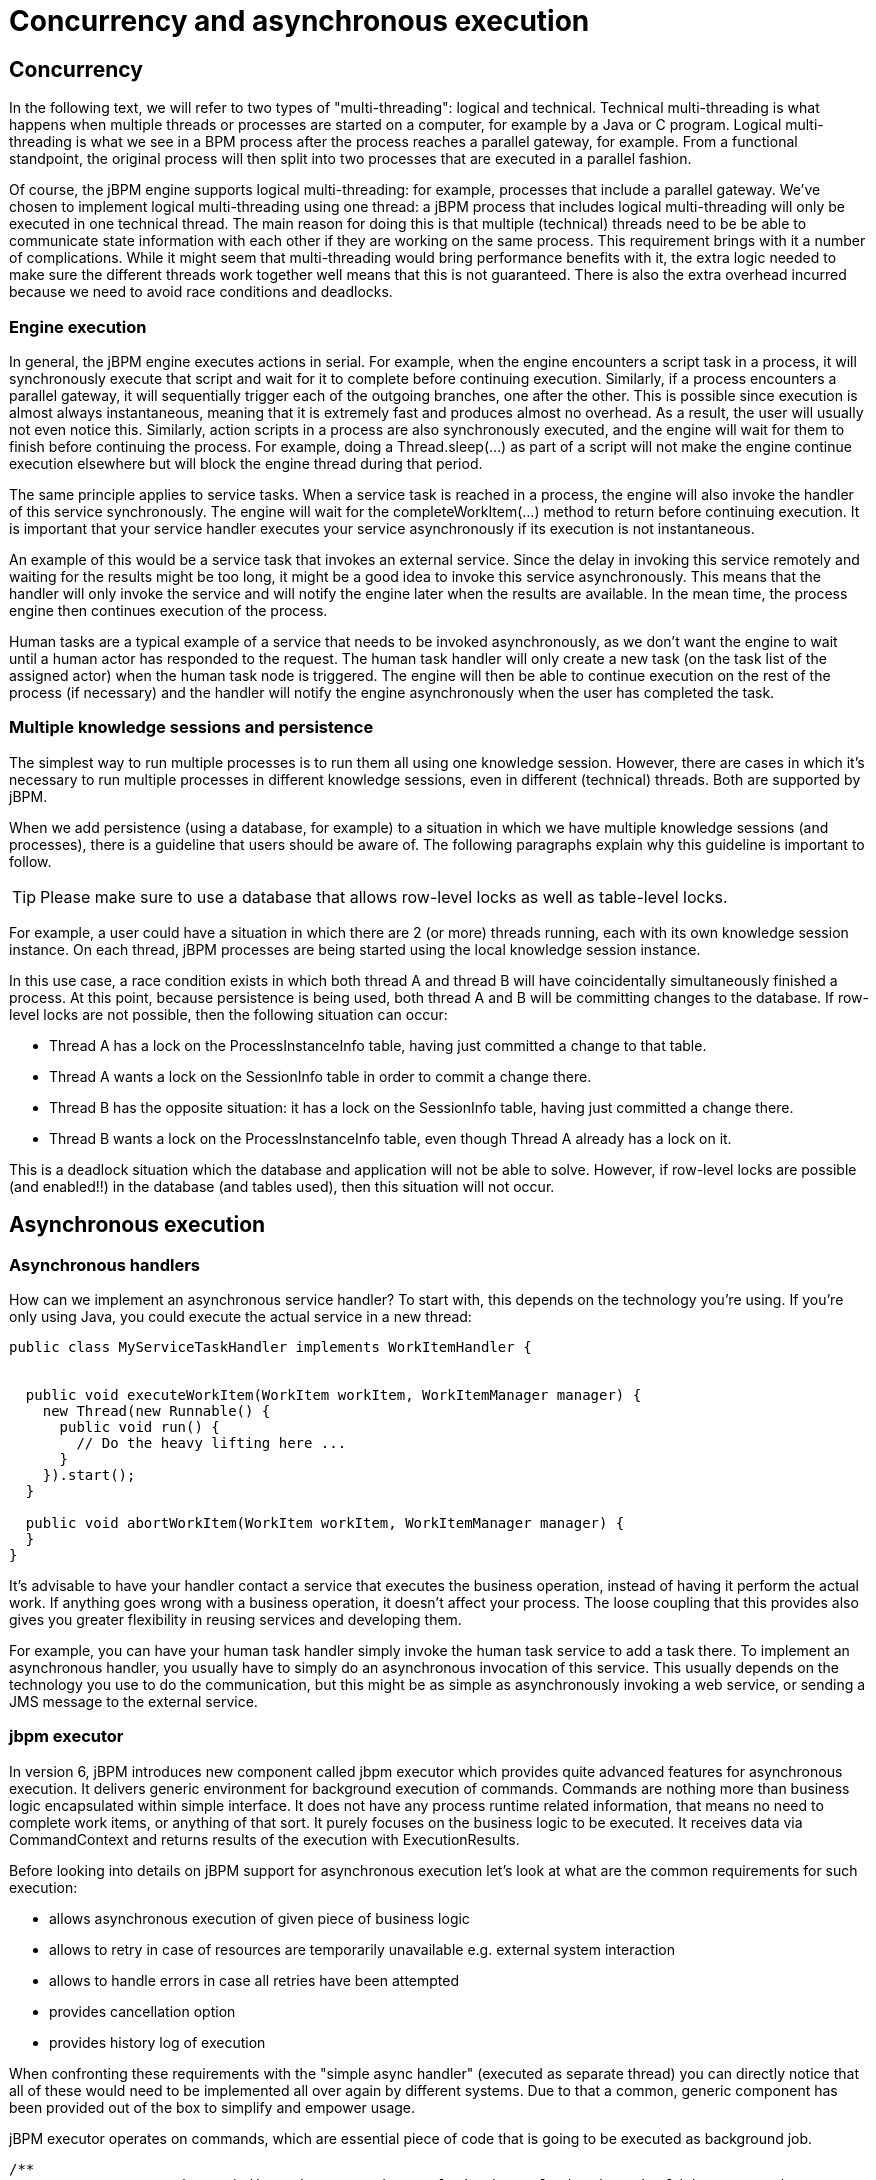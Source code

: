[[_jbpmasyncexecution]]
= Concurrency and asynchronous execution

== Concurrency


In the following text, we will refer to two types of "multi-threading": logical and technical.
Technical multi-threading is what happens when multiple threads or processes are started on a computer, for example by a Java or C program.
Logical multi-threading is what we see in a BPM process after the process reaches a parallel gateway, for example.
From a functional standpoint, the original process will then split into two processes that are executed in a parallel fashion.

Of course, the jBPM engine supports logical multi-threading: for example, processes that include a parallel gateway.
We've chosen to implement logical multi-threading using one thread: a jBPM process that includes logical multi-threading will only be executed in one technical thread.
The main reason for doing this is that multiple (technical) threads need to be be able to communicate state information with each other if they are working on the same process.
This requirement brings with it a number of complications.
While it might seem that multi-threading would bring performance benefits with it, the extra logic needed to make sure the different threads work together well means that this is not guaranteed.
There is also the extra overhead incurred because we need to avoid race conditions and deadlocks.

=== Engine execution


In general, the jBPM engine executes actions in serial.
For example, when the engine encounters a script task in a process, it will synchronously execute that script and wait for it to complete before continuing execution.
Similarly, if a process encounters a parallel gateway, it will sequentially trigger each of the outgoing branches, one after the other.
This is possible since execution is almost always instantaneous, meaning that it is extremely fast and produces almost no overhead.
As a result, the user will usually not even notice this.
Similarly, action scripts in a process are also synchronously executed, and the engine will wait for them to finish before continuing the process.
For example, doing a Thread.sleep(...) as part of a script will not make the engine continue execution elsewhere but will block the engine thread during that period.

The same principle applies to service tasks.
When a service task is reached in a process, the engine will also invoke the handler of this service synchronously.
The engine will wait for the completeWorkItem(...) method to return before continuing execution.
It is important that your service handler executes your service asynchronously if its execution is not instantaneous.

An example of this would be a service task that invokes an external service.
Since the delay in invoking this service remotely and waiting for the results might be too long, it might be a good idea to invoke this service asynchronously.
This means that the handler will only invoke the service and will notify the engine later when the results are available.
In the mean time, the process engine then continues execution of the process.

Human tasks are a typical example of a service that needs to be invoked asynchronously, as we don't want the engine to wait until a human actor has responded to the request.
The human task handler will only create a new task (on the task list of the assigned actor) when the human task node is triggered.
The engine will then be able to continue execution on the rest of the process (if necessary) and the handler will notify the engine asynchronously when the user has completed the task.

=== Multiple knowledge sessions and persistence


The simplest way to run multiple processes is to run them all using one knowledge session.
However, there are cases in which it's necessary to run multiple processes in different knowledge sessions, even in different (technical) threads.
Both are supported by jBPM.

When we add persistence (using a database, for example) to a situation in which we have multiple knowledge sessions (and processes), there is a guideline that users should be aware of.
The following paragraphs explain why this guideline is important to follow.

[TIP]
====
Please make sure to use a database that allows row-level locks as well as table-level locks.
====


For example, a user could have a situation in which there are 2 (or more) threads running, each with its own knowledge session instance.
On each thread, jBPM processes are being started using the local knowledge session instance.

In this use case, a race condition exists in which both thread A and thread B will have coincidentally simultaneously finished a process.
At this point, because persistence is being used, both thread A and B will be committing changes to the database.
If row-level locks are not possible, then the following situation can occur:

* Thread A has a lock on the ProcessInstanceInfo table, having just committed a change to that table.
* Thread A wants a lock on the SessionInfo table in order to commit a change there.
* Thread B has the opposite situation: it has a lock on the SessionInfo table, having just committed a change there.
* Thread B wants a lock on the ProcessInstanceInfo table, even though Thread A already has a lock on it.


This is a deadlock situation which the database and application will not be able to solve.
However, if row-level locks are possible (and enabled!!) in the database (and tables used), then this situation will not occur.

== Asynchronous execution

=== Asynchronous handlers


How can we implement an asynchronous service handler? To start with, this depends on the technology you're using.
If you're only using Java, you could execute the actual service in a new thread:

[source,java]
----
public class MyServiceTaskHandler implements WorkItemHandler {


  public void executeWorkItem(WorkItem workItem, WorkItemManager manager) {
    new Thread(new Runnable() {
      public void run() {
        // Do the heavy lifting here ...
      }
    }).start();
  }

  public void abortWorkItem(WorkItem workItem, WorkItemManager manager) {
  }
}
----


It's advisable to have your handler contact a service that executes the business operation, instead of having it perform the actual work.
If anything goes wrong with a business operation, it doesn't affect your process.
The loose coupling that this provides also gives you greater flexibility in reusing services and developing them.

For example, you can have your human task handler simply invoke the human task service to add a task there.
To implement an asynchronous handler, you usually have to simply do an asynchronous invocation of this service.
This usually depends on the technology you use to do the communication, but this might be as simple as asynchronously invoking a web service, or sending a JMS message to the external service.

=== jbpm executor


In version 6, jBPM introduces new component called jbpm executor which provides quite advanced features for asynchronous execution.
It delivers generic environment for background execution of commands.
Commands are nothing more than business logic encapsulated within simple interface.
It does not have any process runtime related information, that means no need to complete work items, or anything of that sort.
It purely focuses on the business logic to be executed.
It receives data via CommandContext and returns results of the execution with ExecutionResults.

Before looking into details on jBPM support for asynchronous execution let's look at what are the common requirements for such execution:

* allows asynchronous execution of given piece of business logic
* allows to retry in case of resources are temporarily unavailable e.g. external system interaction
* allows to handle errors in case all retries have been attempted
* provides cancellation option
* provides history log of execution


When confronting these requirements with the "simple async handler" (executed as separate thread) you can directly notice that all of these would need to be implemented all over again by different systems.
Due to that a common, generic component has been provided out of the box to simplify and empower usage.

jBPM executor operates on commands, which are essential piece of code that is going to be executed as background job.

[source,java]
----
/**
 * Executor's Command are dedicated to contain purely business logic that should be executed.
 * It should not have any reference to underlying process engine and should not be concerned
 * with any process runtime related logic such us completing work item, sending signals, etc.
 * <br/>
 * Information that are taken from process will be delivered as part of data instance of
 * <code>CommandContext</code>. Depending on the execution context that data can vary but
 * in most of the cases following will be given:
 * <ul>
 *  <li></li>
 *  <li>businessKey - usually unique identifier of the caller</li>
 *  <li>callbacks - FQCN of the <code>CommandCollback</code> that shall be used on command completion</li>
 * </ul>
 * When executed as part of the process (work item handler) additional data can be expected:
 * <ul>
 *  <li>workItem - the actual work item that is being executed with all its parameters</li>
 *  <li>processInstanceId - id of the process instance that triggered this work</li>
 *  <li>deploymentId - if given process instance is part of an active deployment</li>
 * </ul>
 * Important note about implementations is that it shall always be possible to be initialized with default constructor
 * as executor service is an async component so it will initialize the command on demand using reflection.
 * In case there is a heavy logic on initialization it should be placed in another service implementation that
 * can be looked up from within command.
 */
public interface Command {

    /**
     * Executed this command's logic.
     * @param ctx - contextual data given by the executor service
     * @return returns any results in case of successful execution
     * @throws Exception in case execution failed and shall be retried if possible
     */
    public ExecutionResults execute(CommandContext ctx) throws Exception;
}
----


Looking at the interface above, there is no specific integration with the jBPM runtime engine, it's decoupled from it to put main focus on the actual logic that shall be executed as part of that command rather to worry about integration with process engine.
This design promotes reuse of already existing logic by simply wrapping it with Command implementation.

Input data is transferred from process engine to command via CommandContext.
It acts purely as data transfer object and puts single requirement on the data it holds - all objects must be serializable.

[source,java]
----
/**
 * Data holder for any contextual data that shall be given to the command upon execution.
 * Important note that every object that is added to the data container must be serializable
 * meaning it must implement <code>java.io.Seriazliable</code>
 *
 */
public class CommandContext implements Serializable {

    private static final long serialVersionUID = -1440017934399413860L;
    private Map<String, Object> data;

    public CommandContext() {
        data  = new HashMap<String, Object>();
    }

    public CommandContext(Map<String, Object> data) {
        this.data = data;
    }

    public void setData(Map<String, Object> data) {
        this.data = data;
    }

    public Map<String, Object> getData() {
        return data;
    }

    public Object getData(String key) {
        return data.get(key);
    }

    public void setData(String key, Object value) {
        data.put(key, value);
    }

    public Set<String> keySet() {
        return data.keySet();
    }

    @Override
    public String toString() {
        return "CommandContext{" + "data=" + data + '}';
    }
}
----


Next outcome is provided to process engine via ExecutionResults, which is very similar in nature to the CommandContext and acts as data transfer object.

[source,java]
----
/**
 * Data holder for command's result data. Whatever command produces should be placed in
 * this results so they can be later on referenced by name by the requester - e.g. process instance.
 *
 */
public class ExecutionResults implements Serializable {

    private static final long serialVersionUID = -1738336024526084091L;
    private Map<String, Object> data = new HashMap<String, Object>();

    public ExecutionResults() {
    }

    public void setData(Map<String, Object> data) {
        this.data = data;
    }

    public Map<String, Object> getData() {
        return data;
    }

    public Object getData(String key) {
        return data.get(key);
    }

    public void setData(String key, Object value) {
        data.put(key, value);
    }

    public Set<String> keySet() {
        return data.keySet();
    }

    @Override
    public String toString() {
        return "ExecutionResults{" + "data=" + data + '}';
    }


}
----


Executor covers all requirements listed above and provides user interface as part of jbpm console and kie workbench (kie-wb) applications.


image::Async/executor-ui.png[align="center"]


Above screenshot illustrates history view of executor's job queue.
As can be seen on it there are several options available:

* view details of the job
* cancel given job
* create new job


==== WorkItemHandler backed with jbpm executor


jBPM (again in version 6) provides an out of the box async work item handler that is backed by the jbpm executor.
So by default all features that executor delivers will be available for background execution within process instance.
AsyncWorkItemHandler can be configured in two ways:

* as generic handler that expects to get the command name as part of work item parameters
* as specific handler for given type of work item - for example web service


Option 1 is by default configured for jbpm console and kie-wb web applications and is registered under *async* name in every ksession that is bootstrapped within the applications.
So whenever there is a need to execute some logic asynchronously following needs to be done at modeling time (using jbpm web designer):

* specify async as TaskName property
* create data input called CommandClass
* assign fully qualified class name for the CommandClass data input


Next follow regular way to complete process modeling.
Note that all data inputs will be transferred to executor so they must be serializable.

Second option allows to register different instances of AsyncWorkItemHandler for different work items.
Since it's registered for dedicated work item most likely the command will be dedicated to that work item as well.
If so CommandClass can be specified on registration time instead of requiring it to be set as work item parameters.
To register such handlers for jbpm console or kie-wb additional class is required to inform what shall be registered.
A CDI bean that implements WorkItemHandlerProducer interface needs to be provided and placed on the application classpath so CDI container will be able to find it.
Then at modeling time TaskName property needs to be aligned with those used at registration time.

==== Configuration


jbpm executor is configurable to allow fine tuning of its environment.
In general jbpm executor runs as a thread pool executor that schedules or directly executes jobs when needed. This is based on specialised executor to
take into consideration job priority (important when there are many jobs to be fired at exact same time). Thread pool is backed
by data base to make sure jobs will survive server restarts. When executor is initialised it will load all jobs that are awaiting
execution into the thread pool executor.

Configuration of jbpm executor is done via system properties:

* org.kie.executor.disabled = true|false - allows to completely disable executor component
* org.kie.executor.pool.size = Integer - allows to specify thread pool size where default is 1
* org.kie.executor.retry.count = Integer - allows to specify number of retries in case of errors while running a job
* org.kie.executor.interval = Integer - allows to specify interval (by default in seconds) that executor will use to synchronize with data base - default is 0 seconds which means it is disabled
* org.kie.executor.timeunit = String - allows to specify timer unit used for calculating interval, value must be a valid constant of java.util.concurrent.TimeUnit, by default it's SECONDS.

==== Clustering and failover

jBPM executor will run jobs on the same server instance (jvm) that they were scheduled on. Unless that server crashes or is shutdown. In single
server setup this will mean that until that server is brought up again, jobs are not going to be executed. In case of cluster, job might be
executed by any cluster member if synchronisation with data base was enabled or on the same server when it was not enabled.

Whenever jBPM executor needs to run in cluster (meaning more than one instance using same data base) it's recommended to enable synchronisation
with underlying data base. That will ensure jobs from instances that failed will be processed by another cluster member.

To enable it, set `org.kie.executor.interval` system property to a valid interval. It's recommended to take into account the demands of your
system, such as maximum acceptable delay for jobs to avoid too frequent synchronisations.


==== Reoccurring jobs


jbpm executor introduced (in verion 6.2) extension to jobs (aka commands) that allow single job to be executed multiple times.
That feature is brought to the executor via additional interface that command should implement.

[source]
----

/**
 * Marks given executor command it is reoccurring and shall be rescheduled after completion of single instance.
 *
 */
public interface Reoccurring {

	/**
	 * Returns next time to be scheduled. Date must be in future as jobs cannot be scheduled in past.
	 * Returns null in case it should not be scheduled any more.
	 * @return
	 */
	Date getScheduleTime();
}
----


Reoccurring interface is very simple and enforces implementation to provide the next schedule time that the command should be executed at.
It must already be valid date that is not in the past.
In case no more invocation of given command should happen return value of this method should be null.

An excellent example of such command is org.jbpm.executor.commands.LogCleanupCommand that provides easy and convineint way to schedule periodic clean up of jBPM log tables on defined time intervals.
See http://mswiderski.blogspot.com/2014/12/keep-your-jbpm-environment-healthy.html[this article] to see it in action and how to configure and run it.

==== Run jobs on same server node on which it was scheduled


By default jbpm executor is cluster ready and by that might distribute jobs across all cluster members.
That might result in execution of given job on different cluster member than it was scheduled which is not always desired.
To override this mechanism job can set 'Owner' as part of their data when being registered where owner is the executor instance that is scheduling the job.

[source]
----

 CommandContext ctx = new CommandContext();
 ctx.setData("some data", "data...");
 ctx.setData("retries", 0);
 ctx.setData("owner", ExecutorService.EXECUTOR_ID);
----


That will ensure that only the instance that scheduled the job will be the one which will execute it.
Note that it might impact the time when the job is executed especially in cases where given cluster member will be unavailable.

==== Assign priority to jobs


Asynchronous jobs are by default executed based on their scheduled time thus in case several jobs are scheduled to be executed at the same time there might be an issue with which one will be executed first.
To override default behavior priorities can be assigned to individual jobs.
Priority is given as integer from 0-9 range where 0 is the lowest priority and 9 is the highest.
This can be done:



* directly via CommandContext using _priority_ context data object where value is a valid integer from 0-9 range
* via data inputs of Async task where data input property name is _Priority_ and value is a valid integer from 0-9 range

With assigned priority jBPM executor will pick the jobs based on the scheduled time and their priority.
In case there is no priority assigned jBPM executor will set it to 5 as default.

jBPM executor can utilize JMS broker for notifying about job to be executed (only jobs to be executed immediately) and the priority then is also set on JMS message so the JMS broker will take this into account on delivery.

